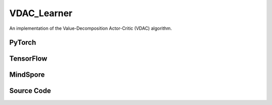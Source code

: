 VDAC_Learner
======================

An implementation of the Value-Decomposition Actor-Critic (VDAC) algorithm.

PyTorch
------------------------------------------

.. py:class::
  xuance.torch.learners.multi_agent_rl.vdac_learner.VDAC_Learner(config, policy, optimizer, scheduler, device, model_dir, gamma)

  :param config: Provides hyper parameters.
  :type config: Namespace
  :param policy: The policy that provides actions and values.
  :type policy: nn.Module
  :param optimizer: The optimizer that update the parameters of the model.
  :type optimizer: Optimizer
  :param scheduler: The tool for learning rate decay.
  :type scheduler: lr_scheduler
  :param device: The calculating device.
  :type device: str
  :param model_dir: The directory for saving or loading the model parameters.
  :type model_dir: str
  :param gamma: The discount factor.
  :type gamma: float

.. py:function::
  xuance.torch.learners.multi_agent_rl.vdac_learner.VDAC_Learner.lr_decay(i_step)

  Update the learning rate of the VDAC learner based on the current training step.

  :param i_step: The current step.
  :type i_step: int
  :return: The information of the training.
  :rtype: dict

.. py:function::
  xuance.torch.learners.multi_agent_rl.vdac_learner.VDAC_Learner.update(sample)

  Update the VDAC learner based on the sampled experience from the experience replay buffer.

  :param sample: A dictionary containing necessary experience data that is sampled from experience replay buffer.
  :type sample: dict
  :return: The information of the training.
  :rtype: dict

.. py:function::
  xuance.torch.learners.multi_agent_rl.vdac_learner.VDAC_Learner.update_recurrent(sample)

  Update the VDAC learner for recurrent architectures based on the sampled experience from the experience replay buffer.

  :param sample: A dictionary containing necessary experience data that is sampled from experience replay buffer.
  :type sample: dict
  :return: The information of the training.
  :rtype: dict

TensorFlow
------------------------------------------

.. py:class::
  xuance.tensorflow.learners.multi_agent_rl.vdac_learner.VDAC_Learner(config, policy, optimizer, device, model_dir, gamma)

  :param config: Provides hyper parameters.
  :type config: Namespace
  :param policy: The policy that provides actions and values.
  :type policy: nn.Module
  :param optimizer: The optimizer that update the parameters of the model.
  :type optimizer: Optimizer
  :param device: The calculating device.
  :type device: str
  :param model_dir: The directory for saving or loading the model parameters.
  :type model_dir: str
  :param gamma: The discount factor.
  :type gamma: float

.. py:function::
  xuance.tensorflow.learners.multi_agent_rl.vdac_learner.VDAC_Learner.lr_decay(i_step)

  Update the learning rate of the VDAC learner based on the current training step.

  :param i_step: The current step.
  :type i_step: int
  :return: The information of the training.
  :rtype: dict

.. py:function::
  xuance.tensorflow.learners.multi_agent_rl.vdac_learner.VDAC_Learner.update(sample)

  Update the VDAC learner based on the sampled experience from the experience replay buffer.

  :param sample: A dictionary containing necessary experience data that is sampled from experience replay buffer.
  :type sample: dict
  :return: The information of the training.
  :rtype: dict

MindSpore
------------------------------------------

.. py:class::
  xuance.mindspore.learners.multi_agent_rl.vdac_learner.VDAC_Learner(config, policy, optimizer, scheduler, model_dir, gamma)

  :param config: Provides hyper parameters.
  :type config: Namespace
  :param policy: The policy that provides actions and values.
  :type policy: nn.Module
  :param optimizer: The optimizer that update the parameters of the model.
  :type optimizer: Optimizer
  :param scheduler: The tool for learning rate decay.
  :type scheduler: lr_scheduler
  :param model_dir: The directory for saving or loading the model parameters.
  :type model_dir: str
  :param gamma: The discount factor.
  :type gamma: float

.. py:function::
  xuance.mindspore.learners.multi_agent_rl.vdac_learner.VDAC_Learner.lr_decay(i_step)

  Update the learning rate of the VDAC learner based on the current training step.

  :param i_step: The current step.
  :type i_step: int
  :return: The information of the training.
  :rtype: dict

.. py:function::
  xuance.mindspore.learners.multi_agent_rl.vdac_learner.VDAC_Learner.update(sample)

  Update the VDAC learner for recurrent architectures based on the sampled experience from the experience replay buffer.

  :param sample: A dictionary containing necessary experience data that is sampled from experience replay buffer.
  :type sample: dict
  :return: The information of the training.
  :rtype: dict

Source Code
-----------------

.. tabs::

  .. tab:: PyTorch

    .. code-block:: python

        """
        Value-Dcomposition Actor-Critic (VDAC)
        Paper link:
        https://ojs.aaai.org/index.php/AAAI/article/view/17353
        Implementation: Pytorch
        """
        from xuance.torch.learners import *
        from xuance.torch.utils.value_norm import ValueNorm
        from xuance.torch.utils.operations import update_linear_decay


        class VDAC_Learner(LearnerMAS):
            def __init__(self,
                         config: Namespace,
                         policy: nn.Module,
                         optimizer: torch.optim.Optimizer,
                         scheduler: Optional[torch.optim.lr_scheduler._LRScheduler] = None,
                         device: Optional[Union[int, str, torch.device]] = None,
                         model_dir: str = "./",
                         gamma: float = 0.99,
                         ):
                self.gamma = gamma
                self.clip_range = config.clip_range
                self.use_linear_lr_decay = config.use_linear_lr_decay
                self.use_grad_clip, self.grad_clip_norm = config.use_grad_clip, config.grad_clip_norm
                self.use_value_norm = config.use_value_norm
                self.vf_coef, self.ent_coef = config.vf_coef, config.ent_coef
                super(VDAC_Learner, self).__init__(config, policy, optimizer, scheduler, device, model_dir)
                if self.use_value_norm:
                    self.value_normalizer = ValueNorm(1).to(device)
                else:
                    self.value_normalizer = None
                self.lr = config.learning_rate
                self.end_factor_lr_decay = config.end_factor_lr_decay

            def lr_decay(self, i_step):
                if self.use_linear_lr_decay:
                    update_linear_decay(self.optimizer, i_step, self.running_steps, self.lr, self.end_factor_lr_decay)

            def update(self, sample):
                info = {}
                self.iterations += 1
                state = torch.Tensor(sample['state']).to(self.device)
                obs = torch.Tensor(sample['obs']).to(self.device)
                actions = torch.Tensor(sample['actions']).to(self.device)
                values = torch.Tensor(sample['values']).to(self.device)
                returns = torch.Tensor(sample['returns']).to(self.device)
                advantages = torch.Tensor(sample['advantages']).to(self.device)
                log_pi_old = torch.Tensor(sample['log_pi_old']).to(self.device)
                agent_mask = torch.Tensor(sample['agent_mask']).float().reshape(-1, self.n_agents, 1).to(self.device)
                batch_size = obs.shape[0]
                IDs = torch.eye(self.n_agents).unsqueeze(0).expand(batch_size, -1, -1).to(self.device)

                # actor loss
                _, pi_dist = self.policy(obs, IDs)
                log_pi = pi_dist.log_prob(actions)
                ratio = torch.exp(log_pi - log_pi_old).reshape(batch_size, self.n_agents, 1)
                advantages_mask = advantages.detach() * agent_mask
                surrogate1 = ratio * advantages_mask
                surrogate2 = torch.clip(ratio, 1 - self.clip_range, 1 + self.clip_range) * advantages_mask
                loss_a = -torch.sum(torch.min(surrogate1, surrogate2), dim=-2, keepdim=True).mean()

                # entropy loss
                entropy = pi_dist.entropy().reshape(agent_mask.shape) * agent_mask
                loss_e = entropy.mean()

                # critic loss
                critic_in = torch.Tensor(obs).reshape([batch_size, 1, -1]).to(self.device)
                critic_in = critic_in.expand(-1, self.n_agents, -1)
                _, value_pred = self.policy.get_values(critic_in, IDs)
                value_pred = self.policy.value_tot(value_pred, global_state=state)
                value_target = returns.mean(1)
                values = values.mean(1)
                if self.use_value_clip:
                    value_clipped = values + (value_pred - values).clamp(-self.value_clip_range, self.value_clip_range)
                    if self.use_huber_loss:
                        loss_v = self.huber_loss(value_pred, value_target)
                        loss_v_clipped = self.huber_loss(value_clipped, value_target)
                    else:
                        loss_v = (value_pred - value_target) ** 2
                        loss_v_clipped = (value_clipped - value_target) ** 2
                    loss_c = torch.max(loss_v, loss_v_clipped)
                    loss_c = loss_c.sum()
                else:
                    if self.use_huber_loss:
                        loss_v = self.huber_loss(value_pred, value_target)
                    else:
                        loss_v = (value_pred - value_target) ** 2
                    loss_c = loss_v.sum()

                loss = loss_a + self.vf_coef * loss_c - self.ent_coef * loss_e
                self.optimizer.zero_grad()
                loss.backward()
                if self.use_grad_clip:
                    grad_norm = torch.nn.utils.clip_grad_norm_(self.policy.parameters(), self.grad_clip_norm)
                    info["gradient_norm"] = grad_norm.item()
                self.optimizer.step()
                if self.scheduler is not None:
                    self.scheduler.step()

                # Logger
                lr = self.optimizer.state_dict()['param_groups'][0]['lr']

                info.update({
                    "learning_rate": lr,
                    "actor_loss": loss_a.item(),
                    "critic_loss": loss_c.item(),
                    "entropy": loss_e.item(),
                    "loss": loss.item(),
                    "predict_value": value_pred.mean().item()
                })

                return info

            def update_recurrent(self, sample):
                info = {}
                self.iterations += 1
                state = torch.Tensor(sample['state']).to(self.device)
                obs = torch.Tensor(sample['obs']).to(self.device)
                actions = torch.Tensor(sample['actions']).to(self.device)
                returns = torch.Tensor(sample['returns']).to(self.device)
                avail_actions = torch.Tensor(sample['avail_actions']).float().to(self.device)
                filled = torch.Tensor(sample['filled']).float().to(self.device)
                batch_size = obs.shape[0]
                episode_length = actions.shape[2]
                IDs = torch.eye(self.n_agents).unsqueeze(1).unsqueeze(0).expand(batch_size, -1, episode_length + 1, -1).to(
                    self.device)

                filled_n = filled.unsqueeze(1).expand(batch_size, self.n_agents, episode_length, 1)

                # actor loss
                rnn_hidden = self.policy.representation.init_hidden(batch_size * self.n_agents)
                _, pi_dist, value_pred = self.policy(obs[:, :, :-1].reshape(-1, episode_length, self.dim_obs),
                                                     IDs[:, :, :-1],
                                                     *rnn_hidden,
                                                     avail_actions=avail_actions[:, :, :-1],
                                                     state=state[:, :-1])
                log_pi = pi_dist.log_prob(actions).unsqueeze(-1)
                entropy = pi_dist.entropy().unsqueeze(-1)

                targets = returns
                advantages = targets - value_pred
                td_error = value_pred - targets.detach()

                pg_loss = -((advantages.detach() * log_pi) * filled_n).sum() / filled_n.sum()
                vf_loss = ((td_error ** 2) * filled_n).sum() / filled_n.sum()
                entropy_loss = (entropy * filled_n).sum() / filled_n.sum()
                loss = pg_loss + self.vf_coef * vf_loss - self.ent_coef * entropy_loss

                self.optimizer.zero_grad()
                loss.backward()
                if self.use_grad_clip:
                    grad_norm = torch.nn.utils.clip_grad_norm_(self.policy.parameters(), self.grad_clip_norm)
                    info["gradient_norm"] = grad_norm.item()
                self.optimizer.step()
                if self.scheduler is not None:
                    self.scheduler.step()

                # Logger
                lr = self.optimizer.state_dict()['param_groups'][0]['lr']

                info.update({
                    "learning_rate": lr,
                    "pg_loss": pg_loss.item(),
                    "vf_loss": vf_loss.item(),
                    "entropy_loss": entropy_loss.item(),
                    "loss": loss.item(),
                    "predict_value": value_pred.mean().item()
                })

                return info

  .. tab:: TensorFlow

    .. code-block:: python

        """
        Value Decomposition Actor-Critic (VDAC)
        Paper link: https://ojs.aaai.org/index.php/AAAI/article/view/17353
        Implementation: Pytorch
        """
        from xuance.tensorflow.learners import *
        from xuance.torch.utils.operations import update_linear_decay


        class VDAC_Learner(LearnerMAS):
            def __init__(self,
                         config: Namespace,
                         policy: Module,
                         optimizer: tk.optimizers.Optimizer,
                         device: str = "cpu:0",
                         model_dir: str = "./",
                         gamma: float = 0.99,
                         ):
                self.gamma = gamma
                self.clip_range = config.clip_range
                self.use_linear_lr_decay = config.use_linear_lr_decay
                self.use_grad_clip, self.grad_clip_norm = config.use_grad_clip, config.grad_clip_norm
                self.use_value_norm = config.use_value_norm
                self.vf_coef, self.ent_coef = config.vf_coef, config.ent_coef
                super(VDAC_Learner, self).__init__(config, policy, optimizer, device, model_dir)
                self.lr = config.learning_rate
                self.end_factor_lr_decay = config.end_factor_lr_decay

            def lr_decay(self, i_step):
                if self.use_linear_lr_decay:
                    update_linear_decay(self.optimizer, i_step, self.running_steps, self.lr, self.end_factor_lr_decay)

            def update(self, sample):
                info = {}
                self.iterations += 1
                with tf.device(self.device):
                    state = tf.convert_to_tensor(sample['state'])
                    obs = tf.convert_to_tensor(sample['obs'])
                    actions = tf.convert_to_tensor(sample['actions'])
                    returns = tf.reduce_mean(tf.convert_to_tensor(sample['values']), axis=1)
                    agent_mask = tf.reshape(tf.convert_to_tensor(sample['agent_mask'], tf.float32), (-1, self.n_agents, 1))
                    batch_size = obs.shape[0]
                    IDs = tf.tile(tf.expand_dims(tf.eye(self.n_agents), axis=0), multiples=(batch_size, 1, 1))

                    with tf.GradientTape() as tape:
                        inputs = {'obs': obs, 'ids': IDs}
                        _, pi_dist, value_pred = self.policy(inputs, state=state)
                        log_pi = tf.expand_dims(pi_dist.log_prob(actions), -1)
                        entropy = tf.reshape(pi_dist.entropy(), agent_mask.shape) * agent_mask

                        targets = returns
                        advantages = tf.expand_dims(tf.stop_gradient(targets - value_pred), -1)
                        td_error = tf.expand_dims(value_pred - tf.stop_gradient(targets), -1)

                        pg_loss = -tf.reduce_sum((advantages * log_pi) * agent_mask) / tf.reduce_sum(agent_mask)
                        vf_loss = tf.reduce_sum((td_error ** 2) * agent_mask) / tf.reduce_sum(agent_mask)
                        entropy_loss = tf.reduce_sum(entropy * agent_mask) / tf.reduce_sum(agent_mask)
                        loss = pg_loss + self.vf_coef * vf_loss - self.ent_coef * entropy_loss

                        gradients = tape.gradient(loss, self.policy.trainable_param())
                        self.optimizer.apply_gradients([
                            (tf.clip_by_norm(grad, self.grad_clip_norm), var)
                            for (grad, var) in zip(gradients, self.policy.trainable_param())
                            if grad is not None
                        ])

                    # Logger
                    lr = self.optimizer._decayed_lr(tf.float32)

                    info.update({
                        "learning_rate": lr.numpy(),
                        "pg_loss": pg_loss.numpy(),
                        "vf_loss": vf_loss.numpy(),
                        "entropy_loss": entropy_loss.numpy(),
                        "loss": loss.numpy(),
                        "predict_value": tf.reduce_mean(value_pred).numpy()
                    })

                    return info


  .. tab:: MindSpore

    .. code-block:: python

        """
        Value Decomposition Actor-Critic (VDAC)
        Paper link: https://ojs.aaai.org/index.php/AAAI/article/view/17353
        Implementation: MindSpore
        """
        from xuance.mindspore.learners import *
        from xuance.torch.utils.operations import update_linear_decay


        class VDAC_Learner(LearnerMAS):
            class PolicyNetWithLossCell(nn.Cell):
                def __init__(self, backbone, vf_coef, ent_coef):
                    super(VDAC_Learner.PolicyNetWithLossCell, self).__init__()
                    self._backbone = backbone
                    self._vf_coef = vf_coef
                    self._ent_coef = ent_coef
                    self.loss_c = nn.MSELoss()

                def construct(self, o, s, a, adv, ret, ids, agt_mask):
                    _, act_probs, v_pred = self._backbone(o, ids)
                    v_pred_tot = self._backbone.value_tot(v_pred * agt_mask, s)
                    log_prob = self._backbone.actor.log_prob(value=a, probs=act_probs).reshape(adv.shape)
                    entropy = self._backbone.actor.entropy(probs=act_probs).reshape(agt_mask.shape) * agt_mask

                    loss_a = -(adv * log_prob * agt_mask).mean()
                    loss_c = self.loss_c(logits=v_pred_tot, labels=ret)
                    loss_e = entropy.mean()

                    loss = loss_a + self._vf_coef * loss_c - self._ent_coef * loss_e
                    return loss

            def __init__(self,
                         config: Namespace,
                         policy: nn.Cell,
                         optimizer: nn.Optimizer,
                         scheduler: Optional[nn.exponential_decay_lr] = None,
                         model_dir: str = "./",
                         gamma: float = 0.99,
                         ):
                self.gamma = gamma
                self.clip_range = config.clip_range
                self.use_linear_lr_decay = config.use_linear_lr_decay
                self.use_grad_clip, self.grad_clip_norm = config.use_grad_clip, config.grad_clip_norm
                self.use_value_norm = config.use_value_norm
                self.vf_coef, self.ent_coef = config.vf_coef, config.ent_coef
                self.mse_loss = nn.MSELoss()
                super(VDAC_Learner, self).__init__(config, policy, optimizer, scheduler, model_dir)
                self.loss_net = self.PolicyNetWithLossCell(policy, config.vf_coef, config.ent_coef)
                self.policy_train = TrainOneStepCellWithGradClip(self.loss_net, optimizer,
                                                                 clip_type=config.clip_type, clip_value=config.grad_clip_norm)
                self.policy_train.set_train()
                self.lr = config.learning_rate
                self.end_factor_lr_decay = config.end_factor_lr_decay

            def lr_decay(self, i_step):
                if self.use_linear_lr_decay:
                    update_linear_decay(self.optimizer, i_step, self.running_steps, self.lr, self.end_factor_lr_decay)

            def update(self, sample):
                self.iterations += 1
                state = Tensor(sample['state'])
                obs = Tensor(sample['obs'])
                actions = Tensor(sample['actions'])
                returns = Tensor(sample['values']).mean(axis=1)
                advantages = Tensor(sample['advantages'])
                agent_mask = Tensor(sample['agent_mask']).view(-1, self.n_agents, 1)
                batch_size = obs.shape[0]
                IDs = ops.broadcast_to(self.expand_dims(self.eye(self.n_agents, self.n_agents, ms.float32), 0),
                                       (batch_size, -1, -1))

                loss = self.policy_train(obs, state, actions, advantages, returns, IDs, agent_mask)

                # Logger
                lr = self.scheduler(self.iterations).asnumpy()

                info = {
                    "learning_rate": lr,
                    "loss": loss.asnumpy()
                }

                return info

